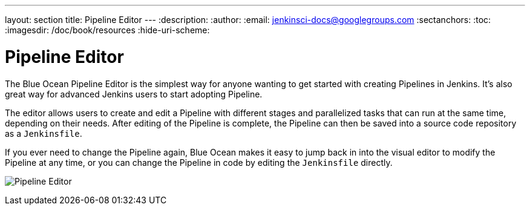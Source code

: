---
layout: section
title: Pipeline Editor
---
:description:
:author:
:email: jenkinsci-docs@googlegroups.com
:sectanchors:
:toc:
:imagesdir: /doc/book/resources
:hide-uri-scheme:

= Pipeline Editor

The Blue Ocean Pipeline Editor is the simplest way for anyone wanting to get started with
creating Pipelines in Jenkins. It's also great way for advanced Jenkins users
to start adopting Pipeline.

The editor allows users to create and edit a Pipeline with different
stages and parallelized tasks that can run at the same time, depending on their
needs. After editing of the Pipeline is complete, the Pipeline can then be
saved into a source code repository as a `Jenkinsfile`.


If you ever need to change the Pipeline again,
Blue Ocean makes it easy to jump back in into the visual editor to modify the
Pipeline at any time, or you can change the Pipeline in code by editing the `Jenkinsfile` directly.

image:blueocean/pipeline-editor.png[Pipeline Editor, role=center]
